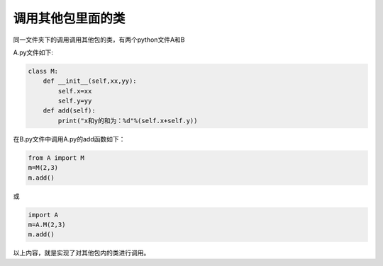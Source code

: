 =======================
调用其他包里面的类
=======================

同一文件夹下的调用调用其他包的类，有两个python文件A和B

A.py文件如下:

.. code-block:: python

   class M:
       def __init__(self,xx,yy):
           self.x=xx
           self.y=yy
       def add(self):
           print("x和y的和为：%d"%(self.x+self.y))

在B.py文件中调用A.py的add函数如下：

.. code-block:: python

   from A import M
   m=M(2,3)
   m.add()

或 

.. code-block:: python

   import A
   m=A.M(2,3)
   m.add()

以上内容，就是实现了对其他包内的类进行调用。





 